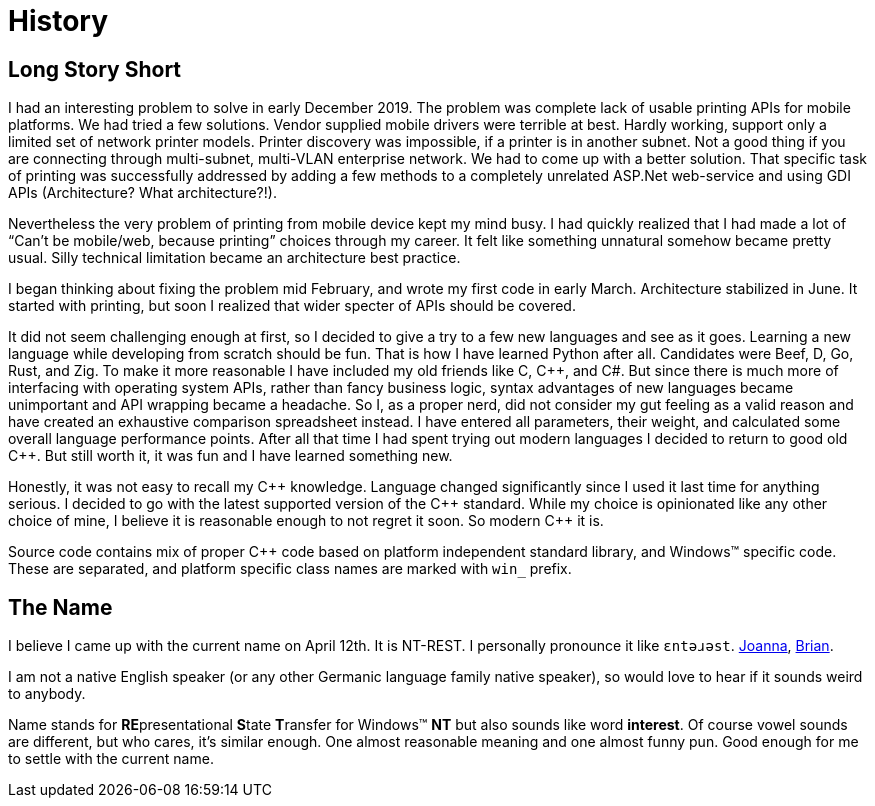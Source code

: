 = History

== Long Story Short

I had an interesting problem to solve in early December 2019.
The problem was complete lack of usable printing APIs for mobile platforms.
We had tried a few solutions.
Vendor supplied mobile drivers were terrible at best.
Hardly working, support only a limited set of network printer models.
Printer discovery was impossible, if a printer is in another subnet.
Not a good thing if you are connecting through multi-subnet, multi-VLAN enterprise network.
We had to come up with a better solution.
That  specific task of printing was successfully addressed by adding a few methods to a completely unrelated ASP.Net web-service and using GDI APIs (Architecture? What architecture?!).

Nevertheless the very problem of printing from mobile device kept my mind busy.
I had quickly realized that I had made a lot of "`Can't be mobile/web, because printing`" choices through my career.
It felt like something unnatural somehow became pretty usual.
Silly technical limitation became an architecture best practice.

I began thinking about fixing the problem mid February, and wrote my first code in early March.
Architecture stabilized in June.
It started with printing, but soon I realized that wider specter of APIs should be covered.

It did not seem challenging enough at first, so I decided to give a try to a few new languages and see as it goes.
Learning a new language while developing from scratch should be fun.
That is how I have learned Python after all.
Candidates were Beef, D, Go, Rust, and Zig.
To make it more reasonable I have included my old friends like C, C{plus}{plus}, and C#.
But since there is much more of interfacing with operating system APIs, rather than fancy business logic, syntax advantages of new languages became unimportant and API wrapping became a headache.
So I, as a proper nerd, did not consider my gut feeling as a valid reason and have created an exhaustive comparison spreadsheet instead.
I have entered all parameters, their weight, and calculated some overall language performance points.
After all that time I had spent trying out modern languages I decided to return to good old C{plus}{plus}.
But still worth it, it was fun and I have learned something new.

Honestly, it was not easy to recall my C{plus}{plus} knowledge.
Language changed significantly since I used it last time for anything serious.
I decided to go with the latest supported version of the C{plus}{plus} standard.
While my choice is opinionated like any other choice of mine, I believe it is reasonable enough to not regret it soon.
So modern C{plus}{plus} it is.

Source code contains mix of proper C{plus}{plus} code based on platform independent standard library, and Windows(TM) specific code.
These are separated, and platform specific class names are marked with `win_` prefix.

== The Name

I believe I came up with the current name on April 12th.
It is NT-REST.
I personally pronounce it like `ɛntəɹəst`. http://ipa-reader.xyz/?text=%C9%9Bnt%C9%99%C9%B9%C9%99st&voice=Joanna[Joanna^], http://ipa-reader.xyz/?text=%C9%9Bnt%C9%99%C9%B9%C9%99st&voice=Brian[Brian^].

I am not a native English speaker (or any other Germanic language family native speaker), so would love to hear if it sounds weird to anybody.

Name stands for **RE**presentational **S**tate **T**ransfer for Windows(TM) **NT** but also sounds like word *interest*.
Of course vowel sounds are different, but who cares, it's similar enough.
One almost reasonable meaning and one almost funny pun.
Good enough for me to settle with the current name.
